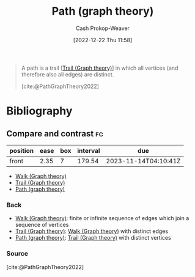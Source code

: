 :PROPERTIES:
:ID:       0a8c2a35-590e-4f8b-9d98-40a44e15dfb7
:LAST_MODIFIED: [2023-11-03 Fri 07:32]
:END:
#+title: Path (graph theory)
#+hugo_custom_front_matter: :slug "0a8c2a35-590e-4f8b-9d98-40a44e15dfb7"
#+author: Cash Prokop-Weaver
#+date: [2022-12-22 Thu 11:58]
#+filetags: :concept:

#+begin_quote
A path is a trail [[[id:25700064-b72e-4ad4-8fb5-898921f90478][Trail (Graph theory)]]] in which all vertices (and therefore also all edges) are distinct.

[cite:@PathGraphTheory2022]
#+end_quote

* Flashcards :noexport:
** Definition :fc:
:PROPERTIES:
:CREATED: [2022-12-22 Thu 12:01]
:FC_CREATED: 2022-12-22T20:02:09Z
:FC_TYPE:  double
:ID:       aebc682e-dc1e-4ad7-953c-28739cfeec76
:END:
:REVIEW_DATA:
| position | ease | box | interval | due                  |
|----------+------+-----+----------+----------------------|
| front    | 1.30 |   8 |    25.58 | 2023-11-29T04:21:58Z |
| back     | 2.80 |   7 |   298.52 | 2024-05-07T13:32:48Z |
:END:

[[id:0a8c2a35-590e-4f8b-9d98-40a44e15dfb7][Path (graph theory)]]

*** Back
A [[id:25700064-b72e-4ad4-8fb5-898921f90478][Trail (Graph theory)]] in which all [[id:1b2526af-676d-4c0f-aa85-1ba05b8e7a93][Vertices]] (and therefore all [[id:7211246e-d3da-491e-a493-e84ba820e63f][Edges]]) distinct.
*** Source
[cite:@PathGraphTheory2022]
* Bibliography
#+print_bibliography:
** Compare and contrast :fc:
:PROPERTIES:
:CREATED: [2022-12-22 Thu 12:02]
:FC_CREATED: 2022-12-22T20:03:25Z
:FC_TYPE:  normal
:ID:       f8d401bb-ab28-4dc5-ad50-62ccf07a5f8d
:END:
:REVIEW_DATA:
| position | ease | box | interval | due                  |
|----------+------+-----+----------+----------------------|
| front    | 2.35 |   7 |   179.54 | 2023-11-14T04:10:41Z |
:END:

- [[id:91be2f5b-d873-4cd0-b7fb-d077329380ad][Walk (Graph theory)]]
- [[id:25700064-b72e-4ad4-8fb5-898921f90478][Trail (Graph theory)]]
- [[id:0a8c2a35-590e-4f8b-9d98-40a44e15dfb7][Path (graph theory)]]

*** Back
- [[id:91be2f5b-d873-4cd0-b7fb-d077329380ad][Walk (Graph theory)]]: finite or infinite sequence of edges which join a sequence of vertices
- [[id:25700064-b72e-4ad4-8fb5-898921f90478][Trail (Graph theory)]]: [[id:91be2f5b-d873-4cd0-b7fb-d077329380ad][Walk (Graph theory)]] with distinct edges
- [[id:0a8c2a35-590e-4f8b-9d98-40a44e15dfb7][Path (graph theory)]]: [[id:25700064-b72e-4ad4-8fb5-898921f90478][Trail (Graph theory)]] with distinct vertices
*** Source
[cite:@PathGraphTheory2022]
